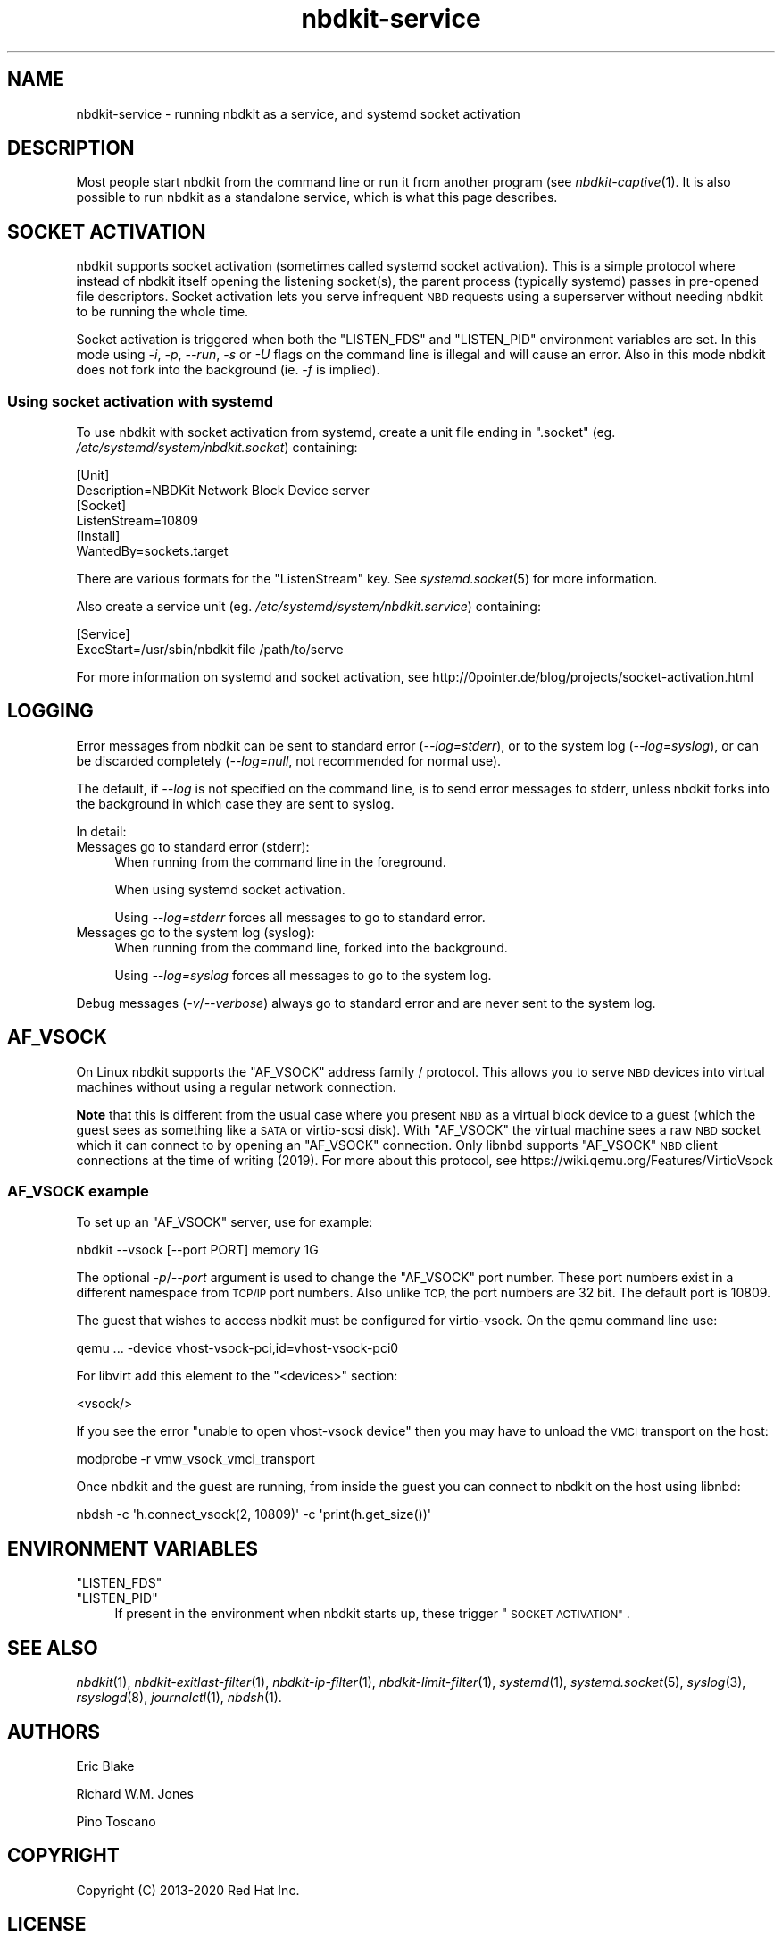 .\" Automatically generated by Podwrapper::Man 1.21.8 (Pod::Simple 3.35)
.\"
.\" Standard preamble:
.\" ========================================================================
.de Sp \" Vertical space (when we can't use .PP)
.if t .sp .5v
.if n .sp
..
.de Vb \" Begin verbatim text
.ft CW
.nf
.ne \\$1
..
.de Ve \" End verbatim text
.ft R
.fi
..
.\" Set up some character translations and predefined strings.  \*(-- will
.\" give an unbreakable dash, \*(PI will give pi, \*(L" will give a left
.\" double quote, and \*(R" will give a right double quote.  \*(C+ will
.\" give a nicer C++.  Capital omega is used to do unbreakable dashes and
.\" therefore won't be available.  \*(C` and \*(C' expand to `' in nroff,
.\" nothing in troff, for use with C<>.
.tr \(*W-
.ds C+ C\v'-.1v'\h'-1p'\s-2+\h'-1p'+\s0\v'.1v'\h'-1p'
.ie n \{\
.    ds -- \(*W-
.    ds PI pi
.    if (\n(.H=4u)&(1m=24u) .ds -- \(*W\h'-12u'\(*W\h'-12u'-\" diablo 10 pitch
.    if (\n(.H=4u)&(1m=20u) .ds -- \(*W\h'-12u'\(*W\h'-8u'-\"  diablo 12 pitch
.    ds L" ""
.    ds R" ""
.    ds C` ""
.    ds C' ""
'br\}
.el\{\
.    ds -- \|\(em\|
.    ds PI \(*p
.    ds L" ``
.    ds R" ''
.    ds C`
.    ds C'
'br\}
.\"
.\" Escape single quotes in literal strings from groff's Unicode transform.
.ie \n(.g .ds Aq \(aq
.el       .ds Aq '
.\"
.\" If the F register is >0, we'll generate index entries on stderr for
.\" titles (.TH), headers (.SH), subsections (.SS), items (.Ip), and index
.\" entries marked with X<> in POD.  Of course, you'll have to process the
.\" output yourself in some meaningful fashion.
.\"
.\" Avoid warning from groff about undefined register 'F'.
.de IX
..
.if !\nF .nr F 0
.if \nF>0 \{\
.    de IX
.    tm Index:\\$1\t\\n%\t"\\$2"
..
.    if !\nF==2 \{\
.        nr % 0
.        nr F 2
.    \}
.\}
.\" ========================================================================
.\"
.IX Title "nbdkit-service 1"
.TH nbdkit-service 1 "2020-06-10" "nbdkit-1.21.8" "NBDKIT"
.\" For nroff, turn off justification.  Always turn off hyphenation; it makes
.\" way too many mistakes in technical documents.
.if n .ad l
.nh
.SH "NAME"
nbdkit\-service \- running nbdkit as a service, and systemd socket activation
.SH "DESCRIPTION"
.IX Header "DESCRIPTION"
Most people start nbdkit from the command line or run it from another
program (see \fInbdkit\-captive\fR\|(1).  It is also possible to run nbdkit
as a standalone service, which is what this page describes.
.SH "SOCKET ACTIVATION"
.IX Header "SOCKET ACTIVATION"
nbdkit supports socket activation (sometimes called systemd socket
activation).  This is a simple protocol where instead of nbdkit itself
opening the listening socket(s), the parent process (typically
systemd) passes in pre-opened file descriptors.  Socket activation
lets you serve infrequent \s-1NBD\s0 requests using a superserver without
needing nbdkit to be running the whole time.
.PP
Socket activation is triggered when both the \f(CW\*(C`LISTEN_FDS\*(C'\fR and
\&\f(CW\*(C`LISTEN_PID\*(C'\fR environment variables are set.  In this mode using
\&\fI\-i\fR, \fI\-p\fR, \fI\-\-run\fR, \fI\-s\fR or \fI\-U\fR flags on the command line is
illegal and will cause an error.  Also in this mode nbdkit does not
fork into the background (ie. \fI\-f\fR is implied).
.SS "Using socket activation with systemd"
.IX Subsection "Using socket activation with systemd"
To use nbdkit with socket activation from systemd, create a unit file
ending in \f(CW\*(C`.socket\*(C'\fR (eg. \fI/etc/systemd/system/nbdkit.socket\fR)
containing:
.PP
.Vb 2
\& [Unit]
\& Description=NBDKit Network Block Device server
\& 
\& [Socket]
\& ListenStream=10809
\& 
\& [Install]
\& WantedBy=sockets.target
.Ve
.PP
There are various formats for the \f(CW\*(C`ListenStream\*(C'\fR key.  See
\&\fIsystemd.socket\fR\|(5) for more information.
.PP
Also create a service unit (eg. \fI/etc/systemd/system/nbdkit.service\fR)
containing:
.PP
.Vb 2
\& [Service]
\& ExecStart=/usr/sbin/nbdkit file /path/to/serve
.Ve
.PP
For more information on systemd and socket activation, see
http://0pointer.de/blog/projects/socket\-activation.html
.SH "LOGGING"
.IX Header "LOGGING"
Error messages from nbdkit can be sent to standard error
(\fI\-\-log=stderr\fR), or to the system log (\fI\-\-log=syslog\fR), or can be
discarded completely (\fI\-\-log=null\fR, not recommended for normal use).
.PP
The default, if \fI\-\-log\fR is not specified on the command line, is to
send error messages to stderr, unless nbdkit forks into the background
in which case they are sent to syslog.
.PP
In detail:
.IP "Messages go to standard error (stderr):" 4
.IX Item "Messages go to standard error (stderr):"
When running from the command line in the foreground.
.Sp
When using systemd socket activation.
.Sp
Using \fI\-\-log=stderr\fR forces all messages to go to standard error.
.IP "Messages go to the system log (syslog):" 4
.IX Item "Messages go to the system log (syslog):"
When running from the command line, forked into the background.
.Sp
Using \fI\-\-log=syslog\fR forces all messages to go to the system log.
.PP
Debug messages (\fI\-v\fR/\fI\-\-verbose\fR) always go to standard error and
are never sent to the system log.
.SH "AF_VSOCK"
.IX Header "AF_VSOCK"
On Linux nbdkit supports the \f(CW\*(C`AF_VSOCK\*(C'\fR address family / protocol.
This allows you to serve \s-1NBD\s0 devices into virtual machines without
using a regular network connection.
.PP
\&\fBNote\fR that this is different from the usual case where you present
\&\s-1NBD\s0 as a virtual block device to a guest (which the guest sees as
something like a \s-1SATA\s0 or virtio-scsi disk).  With \f(CW\*(C`AF_VSOCK\*(C'\fR the
virtual machine sees a raw \s-1NBD\s0 socket which it can connect to by
opening an \f(CW\*(C`AF_VSOCK\*(C'\fR connection.  Only libnbd supports \f(CW\*(C`AF_VSOCK\*(C'\fR
\&\s-1NBD\s0 client connections at the time of writing (2019).  For more about
this protocol, see https://wiki.qemu.org/Features/VirtioVsock
.SS "\s-1AF_VSOCK\s0 example"
.IX Subsection "AF_VSOCK example"
To set up an \f(CW\*(C`AF_VSOCK\*(C'\fR server, use for example:
.PP
.Vb 1
\& nbdkit \-\-vsock [\-\-port PORT] memory 1G
.Ve
.PP
The optional \fI\-p\fR/\fI\-\-port\fR argument is used to change the
\&\f(CW\*(C`AF_VSOCK\*(C'\fR port number.  These port numbers exist in a different
namespace from \s-1TCP/IP\s0 port numbers.  Also unlike \s-1TCP,\s0 the port numbers
are 32 bit.  The default port is 10809.
.PP
The guest that wishes to access nbdkit must be configured for
virtio-vsock.  On the qemu command line use:
.PP
.Vb 1
\& qemu ... \-device vhost\-vsock\-pci,id=vhost\-vsock\-pci0
.Ve
.PP
For libvirt add this element to the \f(CW\*(C`<devices>\*(C'\fR section:
.PP
.Vb 1
\& <vsock/>
.Ve
.PP
If you see the error \f(CW\*(C`unable to open vhost\-vsock device\*(C'\fR then you may
have to unload the \s-1VMCI\s0 transport on the host:
.PP
.Vb 1
\& modprobe \-r vmw_vsock_vmci_transport
.Ve
.PP
Once nbdkit and the guest are running, from inside the guest you can
connect to nbdkit on the host using libnbd:
.PP
.Vb 1
\& nbdsh \-c \*(Aqh.connect_vsock(2, 10809)\*(Aq \-c \*(Aqprint(h.get_size())\*(Aq
.Ve
.SH "ENVIRONMENT VARIABLES"
.IX Header "ENVIRONMENT VARIABLES"
.ie n .IP """LISTEN_FDS""" 4
.el .IP "\f(CWLISTEN_FDS\fR" 4
.IX Item "LISTEN_FDS"
.PD 0
.ie n .IP """LISTEN_PID""" 4
.el .IP "\f(CWLISTEN_PID\fR" 4
.IX Item "LISTEN_PID"
.PD
If present in the environment when nbdkit starts up, these trigger
\&\*(L"\s-1SOCKET ACTIVATION\*(R"\s0.
.SH "SEE ALSO"
.IX Header "SEE ALSO"
\&\fInbdkit\fR\|(1),
\&\fInbdkit\-exitlast\-filter\fR\|(1),
\&\fInbdkit\-ip\-filter\fR\|(1),
\&\fInbdkit\-limit\-filter\fR\|(1),
\&\fIsystemd\fR\|(1),
\&\fIsystemd.socket\fR\|(5),
\&\fIsyslog\fR\|(3),
\&\fIrsyslogd\fR\|(8),
\&\fIjournalctl\fR\|(1),
\&\fInbdsh\fR\|(1).
.SH "AUTHORS"
.IX Header "AUTHORS"
Eric Blake
.PP
Richard W.M. Jones
.PP
Pino Toscano
.SH "COPYRIGHT"
.IX Header "COPYRIGHT"
Copyright (C) 2013\-2020 Red Hat Inc.
.SH "LICENSE"
.IX Header "LICENSE"
Redistribution and use in source and binary forms, with or without
modification, are permitted provided that the following conditions are
met:
.IP "\(bu" 4
Redistributions of source code must retain the above copyright
notice, this list of conditions and the following disclaimer.
.IP "\(bu" 4
Redistributions in binary form must reproduce the above copyright
notice, this list of conditions and the following disclaimer in the
documentation and/or other materials provided with the distribution.
.IP "\(bu" 4
Neither the name of Red Hat nor the names of its contributors may be
used to endorse or promote products derived from this software without
specific prior written permission.
.PP
\&\s-1THIS SOFTWARE IS PROVIDED BY RED HAT AND CONTRIBUTORS\s0 ''\s-1AS IS\s0'' \s-1AND
ANY EXPRESS OR IMPLIED WARRANTIES, INCLUDING, BUT NOT LIMITED TO,
THE IMPLIED WARRANTIES OF MERCHANTABILITY AND FITNESS FOR A
PARTICULAR PURPOSE ARE DISCLAIMED. IN NO EVENT SHALL RED HAT OR
CONTRIBUTORS BE LIABLE FOR ANY DIRECT, INDIRECT, INCIDENTAL,
SPECIAL, EXEMPLARY, OR CONSEQUENTIAL DAMAGES\s0 (\s-1INCLUDING, BUT NOT
LIMITED TO, PROCUREMENT OF SUBSTITUTE GOODS OR SERVICES\s0; \s-1LOSS OF
USE, DATA, OR PROFITS\s0; \s-1OR BUSINESS INTERRUPTION\s0) \s-1HOWEVER CAUSED AND
ON ANY THEORY OF LIABILITY, WHETHER IN CONTRACT, STRICT LIABILITY,
OR TORT\s0 (\s-1INCLUDING NEGLIGENCE OR OTHERWISE\s0) \s-1ARISING IN ANY WAY OUT
OF THE USE OF THIS SOFTWARE, EVEN IF ADVISED OF THE POSSIBILITY OF
SUCH DAMAGE.\s0
